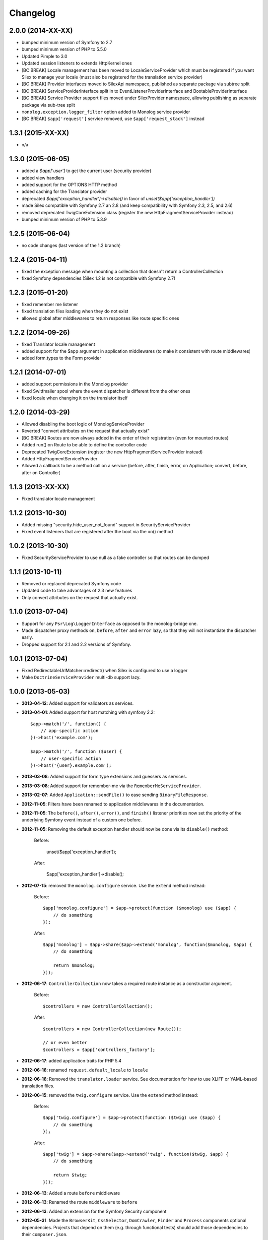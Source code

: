 Changelog
=========

2.0.0 (2014-XX-XX)
------------------

* bumped minimum version of Symfony to 2.7
* bumped minimum version of PHP to 5.5.0
* Updated Pimple to 3.0
* Updated session listeners to extends HttpKernel ones
* [BC BREAK] Locale management has been moved to LocaleServiceProvider which must be registered
  if you want Silex to manage your locale (must also be registered for the translation service provider)
* [BC BREAK] Provider interfaces moved to Silex\Api namespace, published as
  separate package via subtree split
* [BC BREAK] ServiceProviderInterface split in to EventListenerProviderInterface
  and BootableProviderInterface
* [BC BREAK] Service Provider support files moved under Silex\Provider
  namespace, allowing publishing as separate package via sub-tree split
* ``monolog.exception.logger_filter`` option added to Monolog service provider
* [BC BREAK] ``$app['request']`` service removed, use ``$app['request_stack']`` instead

1.3.1 (2015-XX-XX)
------------------

* n/a

1.3.0 (2015-06-05)
------------------

* added a `$app['user']` to get the current user (security provider)
* added view handlers
* added support for the OPTIONS HTTP method
* added caching for the Translator provider
* deprecated `$app['exception_handler']->disable()` in favor of `unset($app['exception_handler'])`
* made Silex compatible with Symfony 2.7 an 2.8 (and keep compatibility with Symfony 2.3, 2.5, and 2.6)
* removed deprecated TwigCoreExtension class (register the new HttpFragmentServiceProvider instead)
* bumped minimum version of PHP to 5.3.9

1.2.5 (2015-06-04)
------------------

* no code changes (last version of the 1.2 branch)

1.2.4 (2015-04-11)
------------------

* fixed the exception message when mounting a collection that doesn't return a ControllerCollection
* fixed Symfony dependencies (Silex 1.2 is not compatible with Symfony 2.7)

1.2.3 (2015-01-20)
------------------

* fixed remember me listener
* fixed translation files loading when they do not exist
* allowed global after middlewares to return responses like route specific ones

1.2.2 (2014-09-26)
------------------

* fixed Translator locale management
* added support for the $app argument in application middlewares (to make it consistent with route middlewares)
* added form.types to the Form provider

1.2.1 (2014-07-01)
------------------

* added support permissions in the Monolog provider
* fixed Switfmailer spool where the event dispatcher is different from the other ones
* fixed locale when changing it on the translator itself

1.2.0 (2014-03-29)
------------------

* Allowed disabling the boot logic of MonologServiceProvider
* Reverted "convert attributes on the request that actually exist"
* [BC BREAK] Routes are now always added in the order of their registration (even for mounted routes)
* Added run() on Route to be able to define the controller code
* Deprecated TwigCoreExtension (register the new HttpFragmentServiceProvider instead)
* Added HttpFragmentServiceProvider
* Allowed a callback to be a method call on a service (before, after, finish, error, on Application; convert, before, after on Controller)

1.1.3 (2013-XX-XX)
------------------

* Fixed translator locale management

1.1.2 (2013-10-30)
------------------

* Added missing "security.hide_user_not_found" support in SecurityServiceProvider
* Fixed event listeners that are registered after the boot via the on() method

1.0.2 (2013-10-30)
------------------

* Fixed SecurityServiceProvider to use null as a fake controller so that routes can be dumped

1.1.1 (2013-10-11)
------------------

* Removed or replaced deprecated Symfony code
* Updated code to take advantages of 2.3 new features
* Only convert attributes on the request that actually exist.

1.1.0 (2013-07-04)
------------------

* Support for any ``Psr\Log\LoggerInterface`` as opposed to the monolog-bridge
  one.
* Made dispatcher proxy methods ``on``, ``before``, ``after`` and ``error``
  lazy, so that they will not instantiate the dispatcher early.
* Dropped support for 2.1 and 2.2 versions of Symfony.

1.0.1 (2013-07-04)
------------------

* Fixed RedirectableUrlMatcher::redirect() when Silex is configured to use a logger
* Make ``DoctrineServiceProvider`` multi-db support lazy.

1.0.0 (2013-05-03)
------------------

* **2013-04-12**: Added support for validators as services.

* **2013-04-01**: Added support for host matching with symfony 2.2::

      $app->match('/', function() {
          // app-specific action
      })->host('example.com');

      $app->match('/', function ($user) {
          // user-specific action
      })->host('{user}.example.com');

* **2013-03-08**: Added support for form type extensions and guessers as
  services.

* **2013-03-08**: Added support for remember-me via the
  ``RememberMeServiceProvider``.

* **2013-02-07**: Added ``Application::sendFile()`` to ease sending
  ``BinaryFileResponse``.

* **2012-11-05**: Filters have been renamed to application middlewares in the
  documentation.

* **2012-11-05**: The ``before()``, ``after()``, ``error()``, and ``finish()``
  listener priorities now set the priority of the underlying Symfony event
  instead of a custom one before.

* **2012-11-05**: Removing the default exception handler should now be done
  via its ``disable()`` method:

    Before:

        unset($app['exception_handler']);

    After:

        $app['exception_handler']->disable();

* **2012-07-15**: removed the ``monolog.configure`` service. Use the
  ``extend`` method instead:

    Before::

        $app['monolog.configure'] = $app->protect(function ($monolog) use ($app) {
            // do something
        });

    After::

        $app['monolog'] = $app->share($app->extend('monolog', function($monolog, $app) {
            // do something

            return $monolog;
        }));


* **2012-06-17**: ``ControllerCollection`` now takes a required route instance
  as a constructor argument.

    Before::

        $controllers = new ControllerCollection();

    After::

        $controllers = new ControllerCollection(new Route());

        // or even better
        $controllers = $app['controllers_factory'];

* **2012-06-17**: added application traits for PHP 5.4

* **2012-06-16**: renamed ``request.default_locale`` to ``locale``

* **2012-06-16**: Removed the ``translator.loader`` service. See documentation
  for how to use XLIFF or YAML-based translation files.

* **2012-06-15**: removed the ``twig.configure`` service. Use the ``extend``
  method instead:

    Before::

        $app['twig.configure'] = $app->protect(function ($twig) use ($app) {
            // do something
        });

    After::

        $app['twig'] = $app->share($app->extend('twig', function($twig, $app) {
            // do something

            return $twig;
        }));

* **2012-06-13**: Added a route ``before`` middleware

* **2012-06-13**: Renamed the route ``middleware`` to ``before``

* **2012-06-13**: Added an extension for the Symfony Security component

* **2012-05-31**: Made the ``BrowserKit``, ``CssSelector``, ``DomCrawler``,
  ``Finder`` and ``Process`` components optional dependencies. Projects that
  depend on them (e.g. through functional tests) should add those dependencies
  to their ``composer.json``.

* **2012-05-26**: added ``boot()`` to ``ServiceProviderInterface``.

* **2012-05-26**: Removed ``SymfonyBridgesServiceProvider``. It is now implicit
  by checking the existence of the bridge.

* **2012-05-26**: Removed the ``translator.messages`` parameter (use
  ``translator.domains`` instead).

* **2012-05-24**: Removed the ``autoloader`` service (use composer instead).
  The ``*.class_path`` settings on all the built-in providers have also been
  removed in favor of Composer.

* **2012-05-21**: Changed error() to allow handling specific exceptions.

* **2012-05-20**: Added a way to define settings on a controller collection.

* **2012-05-20**: The Request instance is not available anymore from the
  Application after it has been handled.

* **2012-04-01**: Added ``finish`` filters.

* **2012-03-20**: Added ``json`` helper::

        $data = array('some' => 'data');
        $response = $app->json($data);

* **2012-03-11**: Added route middlewares.

* **2012-03-02**: Switched to use Composer for dependency management.

* **2012-02-27**: Updated to Symfony 2.1 session handling.

* **2012-01-02**: Introduced support for streaming responses.

* **2011-09-22**: ``ExtensionInterface`` has been renamed to
  ``ServiceProviderInterface``. All built-in extensions have been renamed
  accordingly (for instance, ``Silex\Extension\TwigExtension`` has been
  renamed to ``Silex\Provider\TwigServiceProvider``).

* **2011-09-22**: The way reusable applications work has changed. The
  ``mount()`` method now takes an instance of ``ControllerCollection`` instead
  of an ``Application`` one.

    Before::

        $app = new Application();
        $app->get('/bar', function() { return 'foo'; });

        return $app;

    After::

        $app = new ControllerCollection();
        $app->get('/bar', function() { return 'foo'; });

        return $app;

* **2011-08-08**: The controller method configuration is now done on the Controller itself

    Before::

        $app->match('/', function () { echo 'foo'; }, 'GET|POST');

    After::

        $app->match('/', function () { echo 'foo'; })->method('GET|POST');

